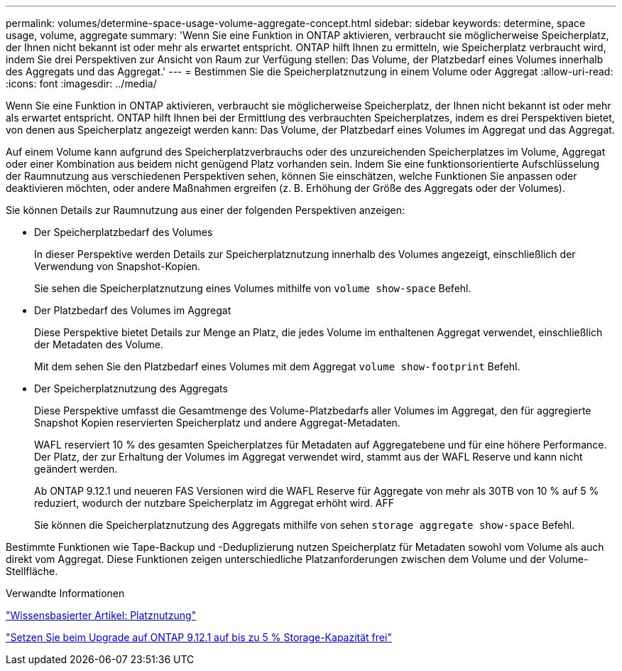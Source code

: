 ---
permalink: volumes/determine-space-usage-volume-aggregate-concept.html 
sidebar: sidebar 
keywords: determine, space usage, volume, aggregate 
summary: 'Wenn Sie eine Funktion in ONTAP aktivieren, verbraucht sie möglicherweise Speicherplatz, der Ihnen nicht bekannt ist oder mehr als erwartet entspricht. ONTAP hilft Ihnen zu ermitteln, wie Speicherplatz verbraucht wird, indem Sie drei Perspektiven zur Ansicht von Raum zur Verfügung stellen: Das Volume, der Platzbedarf eines Volumes innerhalb des Aggregats und das Aggregat.' 
---
= Bestimmen Sie die Speicherplatznutzung in einem Volume oder Aggregat
:allow-uri-read: 
:icons: font
:imagesdir: ../media/


[role="lead"]
Wenn Sie eine Funktion in ONTAP aktivieren, verbraucht sie möglicherweise Speicherplatz, der Ihnen nicht bekannt ist oder mehr als erwartet entspricht. ONTAP hilft Ihnen bei der Ermittlung des verbrauchten Speicherplatzes, indem es drei Perspektiven bietet, von denen aus Speicherplatz angezeigt werden kann: Das Volume, der Platzbedarf eines Volumes im Aggregat und das Aggregat.

Auf einem Volume kann aufgrund des Speicherplatzverbrauchs oder des unzureichenden Speicherplatzes im Volume, Aggregat oder einer Kombination aus beidem nicht genügend Platz vorhanden sein. Indem Sie eine funktionsorientierte Aufschlüsselung der Raumnutzung aus verschiedenen Perspektiven sehen, können Sie einschätzen, welche Funktionen Sie anpassen oder deaktivieren möchten, oder andere Maßnahmen ergreifen (z. B. Erhöhung der Größe des Aggregats oder der Volumes).

Sie können Details zur Raumnutzung aus einer der folgenden Perspektiven anzeigen:

* Der Speicherplatzbedarf des Volumes
+
In dieser Perspektive werden Details zur Speicherplatznutzung innerhalb des Volumes angezeigt, einschließlich der Verwendung von Snapshot-Kopien.

+
Sie sehen die Speicherplatznutzung eines Volumes mithilfe von `volume show-space` Befehl.

* Der Platzbedarf des Volumes im Aggregat
+
Diese Perspektive bietet Details zur Menge an Platz, die jedes Volume im enthaltenen Aggregat verwendet, einschließlich der Metadaten des Volume.

+
Mit dem sehen Sie den Platzbedarf eines Volumes mit dem Aggregat `volume show-footprint` Befehl.

* Der Speicherplatznutzung des Aggregats
+
Diese Perspektive umfasst die Gesamtmenge des Volume-Platzbedarfs aller Volumes im Aggregat, den für aggregierte Snapshot Kopien reservierten Speicherplatz und andere Aggregat-Metadaten.

+
WAFL reserviert 10 % des gesamten Speicherplatzes für Metadaten auf Aggregatebene und für eine höhere Performance. Der Platz, der zur Erhaltung der Volumes im Aggregat verwendet wird, stammt aus der WAFL Reserve und kann nicht geändert werden.

+
Ab ONTAP 9.12.1 und neueren FAS Versionen wird die WAFL Reserve für Aggregate von mehr als 30TB von 10 % auf 5 % reduziert, wodurch der nutzbare Speicherplatz im Aggregat erhöht wird. AFF

+
Sie können die Speicherplatznutzung des Aggregats mithilfe von sehen `storage aggregate show-space` Befehl.



Bestimmte Funktionen wie Tape-Backup und -Deduplizierung nutzen Speicherplatz für Metadaten sowohl vom Volume als auch direkt vom Aggregat. Diese Funktionen zeigen unterschiedliche Platzanforderungen zwischen dem Volume und der Volume-Stellfläche.

.Verwandte Informationen
link:https://kb.netapp.com/Advice_and_Troubleshooting/Data_Storage_Software/ONTAP_OS/Space_Usage["Wissensbasierter Artikel: Platznutzung"]

link:https://www.netapp.com/blog/free-up-storage-capacity-upgrade-ontap/["Setzen Sie beim Upgrade auf ONTAP 9.12.1 auf bis zu 5 % Storage-Kapazität frei"]
